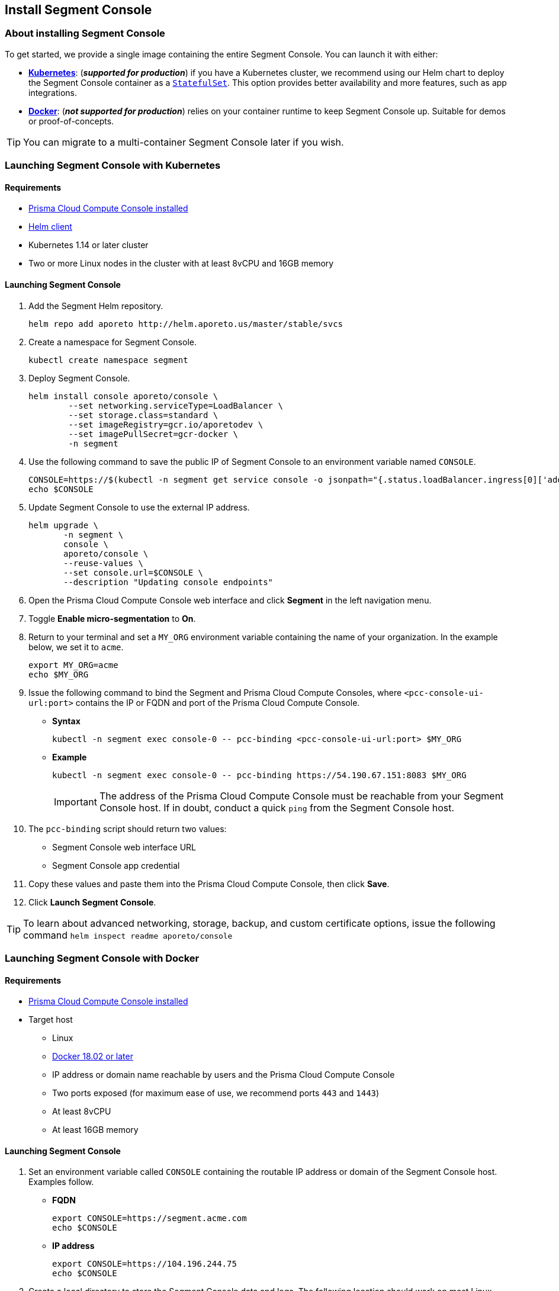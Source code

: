// WE PULL THIS CONTENT FROM https://github.com/aporeto-inc/junon
// DO NOT EDIT THIS FILE.
// YOU MUST SUBMIT A PR AGAINST THE UPSTREAM REPO.
// THE UPSTREAM REPO IS CURRENTLY PRIVATE.

== Install Segment Console

=== About installing Segment Console

To get started, we provide a single image containing the entire Segment
Console. You can launch it with either:

* *link:#launching-segment-console-with-kubernetes[Kubernetes]*:
(*_supported for production_*) if you have a Kubernetes cluster, we
recommend using our Helm chart to deploy the Segment Console container
as a
https://kubernetes.io/docs/concepts/workloads/controllers/statefulset/[`StatefulSet`].
This option provides better availability and more features, such as app
integrations.
* *link:#launching-segment-console-with-docker[Docker]*: (*_not
supported for production_*) relies on your container runtime to keep
Segment Console up. Suitable for demos or proof-of-concepts.

TIP: You can migrate to a multi-container Segment Console later if you
wish.

=== Launching Segment Console with Kubernetes

==== Requirements

* https://docs.twistlock.com/docs/compute_edition/install/install.html[Prisma
Cloud Compute Console installed]
* https://helm.sh/docs/intro/install/[Helm client]
* Kubernetes 1.14 or later cluster
* Two or more Linux nodes in the cluster with at least 8vCPU and 16GB
memory

==== Launching Segment Console

[arabic]
. Add the Segment Helm repository.
+
[source,console]
----
helm repo add aporeto http://helm.aporeto.us/master/stable/svcs
----
. Create a namespace for Segment Console.
+
[source,console]
----
kubectl create namespace segment
----
. Deploy Segment Console.
+
[source,console]
----
helm install console aporeto/console \
        --set networking.serviceType=LoadBalancer \
        --set storage.class=standard \
        --set imageRegistry=gcr.io/aporetodev \
        --set imagePullSecret=gcr-docker \
        -n segment
----
. Use the following command to save the public IP of Segment Console to
an environment variable named `CONSOLE`.
+
[source,console]
----
CONSOLE=https://$(kubectl -n segment get service console -o jsonpath="{.status.loadBalancer.ingress[0]['address','ip','hostname']}")
echo $CONSOLE
----
. Update Segment Console to use the external IP address.
+
[source,console]
----
helm upgrade \
       -n segment \
       console \
       aporeto/console \
       --reuse-values \
       --set console.url=$CONSOLE \
       --description "Updating console endpoints"
----
. Open the Prisma Cloud Compute Console web interface and click
*Segment* in the left navigation menu.
. Toggle *Enable micro-segmentation* to *On*.
. Return to your terminal and set a `MY_ORG` environment variable
containing the name of your organization. In the example below, we set
it to `acme`.
+
[source,console]
----
export MY_ORG=acme
echo $MY_ORG
----
. Issue the following command to bind the Segment and Prisma Cloud
Compute Consoles, where `<pcc-console-ui-url:port>` contains the IP or
FQDN and port of the Prisma Cloud Compute Console.
* *Syntax*
+
[source,console]
----
kubectl -n segment exec console-0 -- pcc-binding <pcc-console-ui-url:port> $MY_ORG
----
* *Example*
+
[source,console]
----
kubectl -n segment exec console-0 -- pcc-binding https://54.190.67.151:8083 $MY_ORG
----
+
IMPORTANT: The address of the Prisma Cloud Compute Console must be
reachable from your Segment Console host. If in doubt, conduct a quick
`ping` from the Segment Console host.
. The `pcc-binding` script should return two values:
* Segment Console web interface URL
* Segment Console app credential
. Copy these values and paste them into the Prisma Cloud Compute
Console, then click *Save*.
. Click *Launch Segment Console*.

TIP: To learn about advanced networking, storage, backup, and custom
certificate options, issue the following command
`helm inspect readme aporeto/console`

=== Launching Segment Console with Docker

==== Requirements

* https://docs.twistlock.com/docs/compute_edition/install/install.html[Prisma
Cloud Compute Console installed]
* Target host
** Linux
** https://docs.docker.com/get-docker/[Docker 18.02 or later]
** IP address or domain name reachable by users and the Prisma Cloud
Compute Console
** Two ports exposed (for maximum ease of use, we recommend ports `443`
and `1443`)
** At least 8vCPU
** At least 16GB memory

==== Launching Segment Console

[arabic]
. Set an environment variable called `CONSOLE` containing the routable
IP address or domain of the Segment Console host. Examples follow.
* *FQDN*
+
[source,console]
----
export CONSOLE=https://segment.acme.com
echo $CONSOLE
----
* *IP address*
+
[source,console]
----
export CONSOLE=https://104.196.244.75
echo $CONSOLE
----
. Create a local directory to store the Segment Console data and logs.
The following location should work on most Linux distributions.
+
[source,console]
----
sudo mkdir ~/aporeto
ls
----
. Use the following command to launch the Segment Console container.
+
[source,console]
----
sudo docker run -d --name=segment-console \
        --restart always \
        -e APORETO_CONSOLE_URL=$CONSOLE \
        -p 443:1443 -p 4443:4443 \
        -v /home/$USER/aporeto:/aporeto-data \
        gcr.io/aporetodev/console:master-staged
----
+
NOTE: This command assumes that you created the directory that we
suggested and have opened ports `443` and `1443`. Otherwise, you must
modify the command as needed.
. Check the logs.
+
[source,console]
----
sudo docker logs console
----
+
It should return something like the following.
+
[source,console]
----
Backend  v1.1378.0 (1befe075fca0d7641061b16a9a5d8869da179bb7) master Frontend v1.1141.0 (45bc8cd5261391f486a098ef4393cc15c171ca7d)
Loading  configuration  1s
Starting databases      3s
[WARNING] No volume mounted on /backup. Backups are disabled.
Starting services       22s
[READY] Aporeto is now up and accessible through https://segment.acme.com
----
+
TIP: If you don’t see the `READY` message, rerun the command until you
do. It may take a minute or two.
. Open the Prisma Cloud Compute Console web interface and click
*Segment* in the left navigation menu.
. Toggle *Enable micro-segmentation* to *On*.
. Return to your terminal and set a `MY_ORG` environment variable
containing the name of your organization. In the example below, we set
it to `acme`.
+
[source,console]
----
export MY_ORG=acme
echo $MY_ORG
----
. Issue the following command to bind the Segment and Prisma Cloud
Compute Consoles, where `<pcc-console-ui-url:port>` contains the IP or
FQDN and port of the Prisma Cloud Compute Console.
* *Syntax*
+
[source,console]
----
docker exec -it segment-console pcc-binding <pcc-console-ui-url:port> $MY_ORG
----
* *Example*
+
[source,console]
----
docker exec -it segment-console pcc-binding https://54.190.67.151:8083 $MY_ORG
----
+
IMPORTANT: The address of the Prisma Cloud Compute Console must be
reachable from your Segment Console host. If in doubt, conduct a quick
`ping` from the Segment Console host.
. The `pcc-binding` script should return two values:
* Segment Console web interface URL
* Segment Console app credential
. Copy these values and paste them into the Prisma Cloud Compute
Console, then click *Save*.
. Click *Launch Segment Console*.

TIP: Explore additional customization options by running the following
command: `docker run --rm -ti aporeto/console:master-staged -h`
